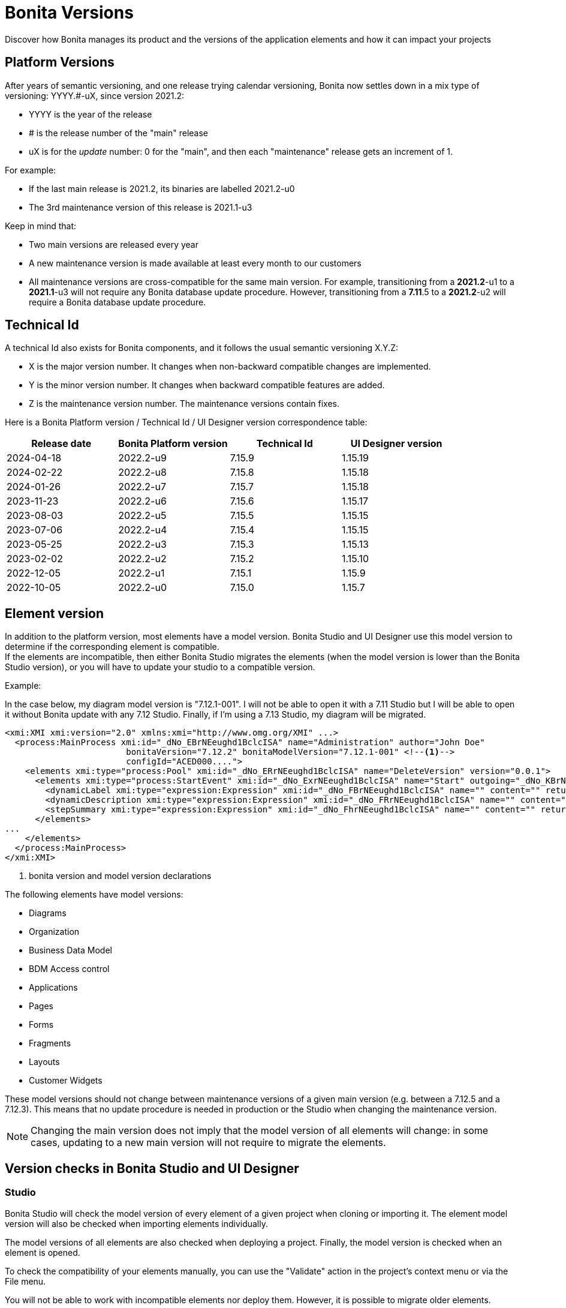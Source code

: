 = Bonita Versions
:page-aliases: ROOT:product-versioning.adoc
:description: Discover how Bonita manages its product and the versions of the application elements and how it can impact your projects

{description}

== Platform Versions

After years of semantic versioning, and one release trying calendar versioning, Bonita now settles down in a mix type of versioning: YYYY.#-uX, since version 2021.2:

* YYYY is the year of the release
* # is the release number of the "main" release
* uX is for the _update_ number: 0 for the "main", and then each "maintenance" release gets an increment of 1.

For example:

* If the last main release is 2021.2, its binaries are labelled 2021.2-u0
* The 3rd maintenance version of this release is 2021.1-u3

Keep in mind that:

* Two main versions are released every year
* A new maintenance version is made available at least every month to our customers
* All maintenance versions are cross-compatible for the same main version. For example, transitioning from a *2021.2*-u1 to a *2021.1*-u3 will not require any Bonita database update procedure. However, transitioning from a *7.11*.5 to a *2021.2*-u2 will require a Bonita database update procedure.

[#technical-id]
== Technical Id

A technical Id also exists for Bonita components, and it follows the usual semantic versioning X.Y.Z:

* X is the major version number. It changes when non-backward compatible changes are implemented.
* Y is the minor version number. It changes when backward compatible features are added.
* Z is the maintenance version number. The maintenance versions contain fixes.

Here is a Bonita Platform version / Technical Id / UI Designer version correspondence table:

|===
| Release date | Bonita Platform version | Technical Id | UI Designer version

| 2024-04-18
| 2022.2-u9
| 7.15.9
| 1.15.19

| 2024-02-22
| 2022.2-u8
| 7.15.8
| 1.15.18

| 2024-01-26
| 2022.2-u7
| 7.15.7
| 1.15.18

| 2023-11-23
| 2022.2-u6
| 7.15.6
| 1.15.17

| 2023-08-03
| 2022.2-u5
| 7.15.5
| 1.15.15

| 2023-07-06
| 2022.2-u4
| 7.15.4
| 1.15.15

| 2023-05-25
| 2022.2-u3
| 7.15.3
| 1.15.13

| 2023-02-02
| 2022.2-u2
| 7.15.2
| 1.15.10

| 2022-12-05
| 2022.2-u1
| 7.15.1
| 1.15.9

| 2022-10-05
| 2022.2-u0
| 7.15.0
| 1.15.7

|===

== Element version

In addition to the platform version, most elements have a model version. Bonita Studio and UI Designer use this model version to determine if the corresponding element is compatible. +
If the elements are incompatible, then either Bonita Studio migrates the elements (when the model version is lower than the Bonita Studio version), or you will have to update your studio to a compatible version. +

Example:

In the case below, my diagram model version is "7.12.1-001". I will not be able to open it with a 7.11 Studio but I will be able to open it without Bonita update with any 7.12 Studio. Finally, if I'm using a 7.13 Studio, my diagram will be migrated.


[source,xml]
----
<xmi:XMI xmi:version="2.0" xmlns:xmi="http://www.omg.org/XMI" ...>
  <process:MainProcess xmi:id="_dNo_EBrNEeughd1BclcISA" name="Administration" author="John Doe"
                        bonitaVersion="7.12.2" bonitaModelVersion="7.12.1-001" <!--1-->
                        configId="ACED000....">
    <elements xmi:type="process:Pool" xmi:id="_dNo_ERrNEeughd1BclcISA" name="DeleteVersion" version="0.0.1">
      <elements xmi:type="process:StartEvent" xmi:id="_dNo_ExrNEeughd1BclcISA" name="Start" outgoing="_dNo_KBrNEeughd1BclcISA">
        <dynamicLabel xmi:type="expression:Expression" xmi:id="_dNo_FBrNEeughd1BclcISA" name="" content="" returnTypeFixed="true"/>
        <dynamicDescription xmi:type="expression:Expression" xmi:id="_dNo_FRrNEeughd1BclcISA" name="" content="" returnTypeFixed="true"/>
        <stepSummary xmi:type="expression:Expression" xmi:id="_dNo_FhrNEeughd1BclcISA" name="" content="" returnTypeFixed="true"/>
      </elements>
...
    </elements>
  </process:MainProcess>
</xmi:XMI>
----
<1> bonita version and model version declarations

The following elements have model versions:

* Diagrams
* Organization
* Business Data Model
* BDM Access control
* Applications
* Pages
* Forms
* Fragments
* Layouts
* Customer Widgets

These model versions should not change between maintenance versions of a given main version (e.g. between a 7.12.5 and a 7.12.3). This means that no update procedure is needed in production or the Studio when changing the maintenance version.

[NOTE]
====

Changing the main version does not imply that the model version of all elements will change: in some cases, updating to a new main version will not require to migrate the elements.
====

== Version checks in Bonita Studio and UI Designer

=== Studio

Bonita Studio will check the model version of every element of a given project when cloning or importing it. The element model version will also be checked when importing elements individually.

The model versions of all elements are also checked when deploying a project. Finally, the model version is checked when an element is opened.

To check the compatibility of your elements manually, you can use the "Validate" action in the project's context menu or via the File menu.

You will not be able to work with incompatible elements nor deploy them. However, it is possible to migrate older elements.

=== UI Designer

The UI Designer will check the model version of all elements when it is launched and when a given element is opened. You will not be able to work with incompatible elements. However, you will be able to migrate older elements.

[WARNING]
====

Element migration is not reversible. Once the studio or UI Designer has migrated an element, it is no longer compatible with the previous version of the Bonita component.
====

